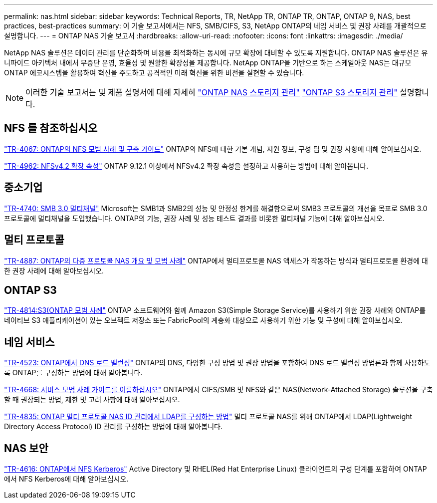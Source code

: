 ---
permalink: nas.html 
sidebar: sidebar 
keywords: Technical Reports, TR, NetApp TR, ONTAP TR, ONTAP, ONTAP 9, NAS, best practices, best-practices 
summary: 이 기술 보고서에서는 NFS, SMB/CIFS, S3, NetApp ONTAP의 네임 서비스 및 권장 사례를 개괄적으로 설명합니다. 
---
= ONTAP NAS 기술 보고서
:hardbreaks:
:allow-uri-read: 
:nofooter: 
:icons: font
:linkattrs: 
:imagesdir: ./media/


[role="lead"]
NetApp NAS 솔루션은 데이터 관리를 단순화하며 비용을 최적화하는 동시에 규모 확장에 대비할 수 있도록 지원합니다. ONTAP NAS 솔루션은 유니파이드 아키텍처 내에서 무중단 운영, 효율성 및 원활한 확장성을 제공합니다. NetApp ONTAP을 기반으로 하는 스케일아웃 NAS는 대규모 ONTAP 에코시스템을 활용하여 혁신을 주도하고 공격적인 미래 혁신을 위한 비전을 실현할 수 있습니다.

[NOTE]
====
이러한 기술 보고서는 및 제품 설명서에 대해 자세히 link:https://docs.netapp.com/us-en/ontap/nas-management/index.html["ONTAP NAS 스토리지 관리"^] link:https://docs.netapp.com/us-en/ontap/object-storage-management/index.html["ONTAP S3 스토리지 관리"^] 설명합니다.

====


== NFS 를 참조하십시오

link:https://www.netapp.com/pdf.html?item=/media/10720-tr-4067.pdf["TR-4067: ONTAP의 NFS 모범 사례 및 구축 가이드"^]
ONTAP의 NFS에 대한 기본 개념, 지원 정보, 구성 팁 및 권장 사항에 대해 알아보십시오.

link:https://www.netapp.com/pdf.html?item=/media/84595-tr-4962.pdf["TR-4962: NFSv4.2 확장 속성"^]
ONTAP 9.12.1 이상에서 NFSv4.2 확장 속성을 설정하고 사용하는 방법에 대해 알아봅니다.



== 중소기업

link:https://www.netapp.com/pdf.html?item=/media/17136-tr4740.pdf["TR-4740: SMB 3.0 멀티채널"^]
Microsoft는 SMB1과 SMB2의 성능 및 안정성 한계를 해결함으로써 SMB3 프로토콜의 개선을 목표로 SMB 3.0 프로토콜에 멀티채널을 도입했습니다. ONTAP의 기능, 권장 사례 및 성능 테스트 결과를 비롯한 멀티채널 기능에 대해 알아보십시오.



== 멀티 프로토콜

link:https://www.netapp.com/pdf.html?item=/media/27436-tr-4887.pdf["TR-4887: ONTAP의 다중 프로토콜 NAS 개요 및 모범 사례"^]
ONTAP에서 멀티프로토콜 NAS 액세스가 작동하는 방식과 멀티프로토콜 환경에 대한 권장 사례에 대해 알아보십시오.



== ONTAP S3

link:https://docs.netapp.com/us-en/ontap/s3-config/index.html["TR-4814:S3(ONTAP 모범 사례"^] ONTAP 소프트웨어와 함께 Amazon S3(Simple Storage Service)를 사용하기 위한 권장 사례와 ONTAP를 네이티브 S3 애플리케이션이 있는 오브젝트 저장소 또는 FabricPool의 계층화 대상으로 사용하기 위한 기능 및 구성에 대해 알아보십시오.



== 네임 서비스

link:https://www.netapp.com/pdf.html?item=/media/19370-tr-4523.pdf["TR-4523: ONTAP에서 DNS 로드 밸런싱"^]
ONTAP의 DNS, 다양한 구성 방법 및 권장 방법을 포함하여 DNS 로드 밸런싱 방법론과 함께 사용하도록 ONTAP를 구성하는 방법에 대해 알아봅니다.

link:https://www.netapp.com/pdf.html?item=/media/16328-tr-4668.pdf["TR-4668: 서비스 모범 사례 가이드를 이름하십시오"^]
ONTAP에서 CIFS/SMB 및 NFS와 같은 NAS(Network-Attached Storage) 솔루션을 구축할 때 권장되는 방법, 제한 및 고려 사항에 대해 알아보십시오.

link:https://www.netapp.com/pdf.html?item=/media/19423-tr-4835.pdf["TR-4835: ONTAP 멀티 프로토콜 NAS ID 관리에서 LDAP를 구성하는 방법"^]
멀티 프로토콜 NAS를 위해 ONTAP에서 LDAP(Lightweight Directory Access Protocol) ID 관리를 구성하는 방법에 대해 알아봅니다.



== NAS 보안

link:https://www.netapp.com/pdf.html?item=/media/19384-tr-4616.pdf["TR-4616: ONTAP에서 NFS Kerberos"^]
Active Directory 및 RHEL(Red Hat Enterprise Linux) 클라이언트의 구성 단계를 포함하여 ONTAP에서 NFS Kerberos에 대해 알아보십시오.
